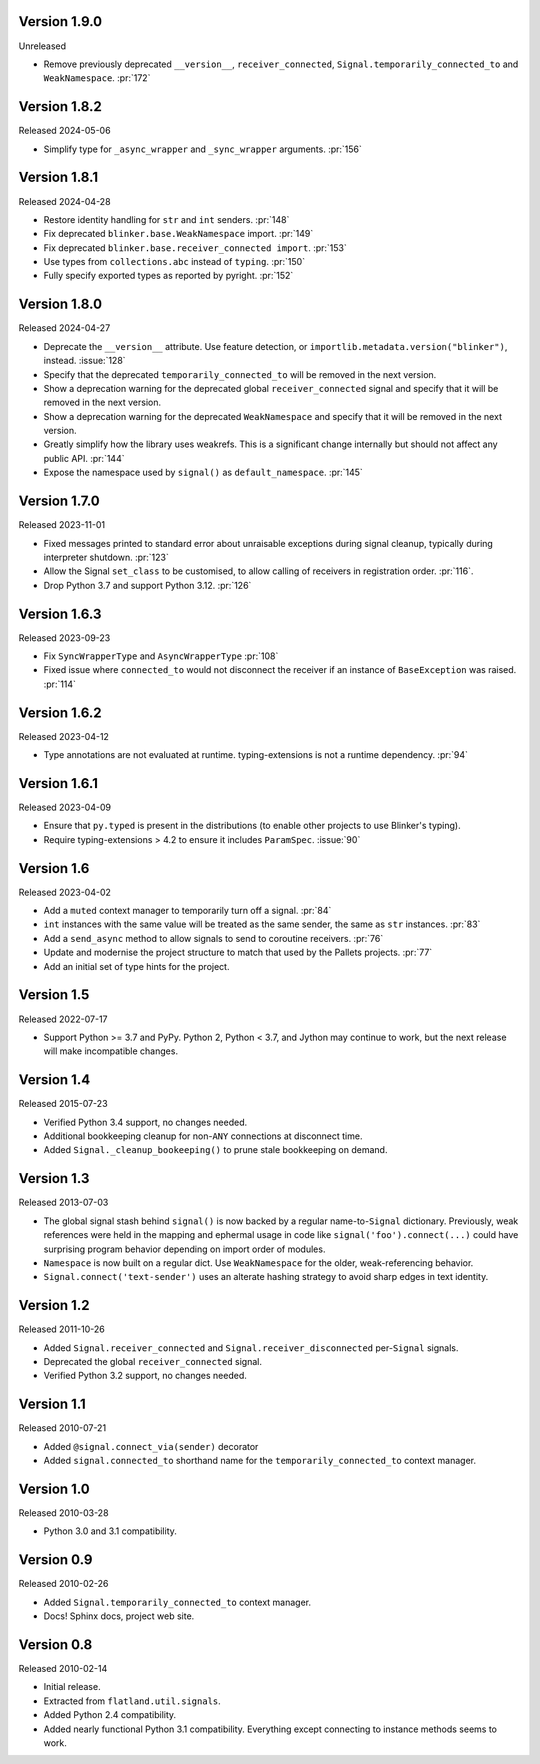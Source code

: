 Version 1.9.0
-------------

Unreleased

-   Remove previously deprecated ``__version__``, ``receiver_connected``,
    ``Signal.temporarily_connected_to`` and ``WeakNamespace``. :pr:`172`


Version 1.8.2
-------------

Released 2024-05-06

-   Simplify type for ``_async_wrapper`` and ``_sync_wrapper`` arguments.
    :pr:`156`


Version 1.8.1
-------------

Released 2024-04-28

-   Restore identity handling for ``str`` and ``int`` senders. :pr:`148`
-   Fix deprecated ``blinker.base.WeakNamespace`` import. :pr:`149`
-   Fix deprecated ``blinker.base.receiver_connected import``. :pr:`153`
-   Use types from ``collections.abc`` instead of ``typing``. :pr:`150`
-   Fully specify exported types as reported by pyright. :pr:`152`


Version 1.8.0
-------------

Released 2024-04-27

-   Deprecate the ``__version__`` attribute. Use feature detection, or
    ``importlib.metadata.version("blinker")``, instead. :issue:`128`
-   Specify that the deprecated ``temporarily_connected_to`` will be removed in
    the next version.
-   Show a deprecation warning for the deprecated global ``receiver_connected``
    signal and specify that it will be removed in the next version.
-   Show a deprecation warning for the deprecated ``WeakNamespace`` and specify
    that it will be removed in the next version.
-   Greatly simplify how the library uses weakrefs. This is a significant change
    internally but should not affect any public API. :pr:`144`
-   Expose the namespace used by ``signal()`` as ``default_namespace``.
    :pr:`145`


Version 1.7.0
-------------

Released 2023-11-01

-   Fixed messages printed to standard error about unraisable exceptions during
    signal cleanup, typically during interpreter shutdown. :pr:`123`
-   Allow the Signal ``set_class`` to be customised, to allow calling of
    receivers in registration order. :pr:`116`.
-   Drop Python 3.7 and support Python 3.12. :pr:`126`


Version 1.6.3
-------------

Released 2023-09-23

-   Fix ``SyncWrapperType`` and ``AsyncWrapperType`` :pr:`108`
-   Fixed issue where ``connected_to`` would not disconnect the receiver if an
    instance of ``BaseException`` was raised. :pr:`114`


Version 1.6.2
-------------

Released 2023-04-12

-   Type annotations are not evaluated at runtime. typing-extensions is not a
    runtime dependency. :pr:`94`


Version 1.6.1
-------------

Released 2023-04-09

-   Ensure that ``py.typed`` is present in the distributions (to enable other
    projects to use Blinker's typing).
-   Require typing-extensions > 4.2 to ensure it includes ``ParamSpec``.
    :issue:`90`


Version 1.6
-----------

Released 2023-04-02

-   Add a ``muted`` context manager to temporarily turn off a signal. :pr:`84`
-   ``int`` instances with the same value will be treated as the same sender,
    the same as ``str`` instances. :pr:`83`
-   Add a ``send_async`` method to allow signals to send to coroutine receivers.
    :pr:`76`
-   Update and modernise the project structure to match that used by the Pallets
    projects. :pr:`77`
-   Add an initial set of type hints for the project.


Version 1.5
-----------

Released 2022-07-17

-   Support Python >= 3.7 and PyPy. Python 2, Python < 3.7, and Jython
    may continue to work, but the next release will make incompatible
    changes.


Version 1.4
-----------

Released 2015-07-23

-   Verified Python 3.4 support, no changes needed.
-   Additional bookkeeping cleanup for non-``ANY`` connections at
    disconnect time.
-   Added ``Signal._cleanup_bookeeping()`` to prune stale bookkeeping on
    demand.


Version 1.3
-----------

Released 2013-07-03

-   The global signal stash behind ``signal()`` is now backed by a
    regular name-to-``Signal`` dictionary. Previously, weak references
    were held in the mapping and ephermal usage in code like
    ``signal('foo').connect(...)`` could have surprising program
    behavior depending on import order of modules.
-   ``Namespace`` is now built on a regular dict. Use ``WeakNamespace``
    for the older, weak-referencing behavior.
-   ``Signal.connect('text-sender')`` uses an alterate hashing strategy
    to avoid sharp edges in text identity.


Version 1.2
-----------

Released 2011-10-26

-   Added ``Signal.receiver_connected`` and
    ``Signal.receiver_disconnected`` per-``Signal`` signals.
-   Deprecated the global ``receiver_connected`` signal.
-   Verified Python 3.2 support, no changes needed.


Version 1.1
-----------

Released 2010-07-21

-   Added ``@signal.connect_via(sender)`` decorator
-   Added ``signal.connected_to`` shorthand name for the
    ``temporarily_connected_to`` context manager.


Version 1.0
-----------

Released 2010-03-28

-   Python 3.0 and 3.1 compatibility.


Version 0.9
-----------

Released 2010-02-26

-   Added ``Signal.temporarily_connected_to`` context manager.
-   Docs! Sphinx docs, project web site.


Version 0.8
-----------

Released 2010-02-14

-   Initial release.
-   Extracted from ``flatland.util.signals``.
-   Added Python 2.4 compatibility.
-   Added nearly functional Python 3.1 compatibility. Everything except
    connecting to instance methods seems to work.
